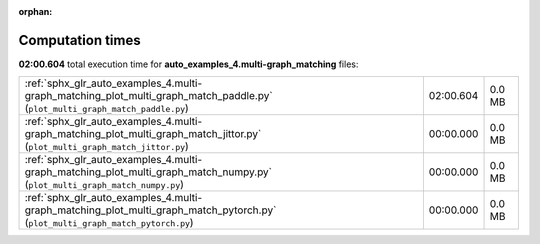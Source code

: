 
:orphan:

.. _sphx_glr_auto_examples_4.multi-graph_matching_sg_execution_times:


Computation times
=================
**02:00.604** total execution time for **auto_examples_4.multi-graph_matching** files:

+--------------------------------------------------------------------------------------------------------------------------------+-----------+--------+
| :ref:`sphx_glr_auto_examples_4.multi-graph_matching_plot_multi_graph_match_paddle.py` (``plot_multi_graph_match_paddle.py``)   | 02:00.604 | 0.0 MB |
+--------------------------------------------------------------------------------------------------------------------------------+-----------+--------+
| :ref:`sphx_glr_auto_examples_4.multi-graph_matching_plot_multi_graph_match_jittor.py` (``plot_multi_graph_match_jittor.py``)   | 00:00.000 | 0.0 MB |
+--------------------------------------------------------------------------------------------------------------------------------+-----------+--------+
| :ref:`sphx_glr_auto_examples_4.multi-graph_matching_plot_multi_graph_match_numpy.py` (``plot_multi_graph_match_numpy.py``)     | 00:00.000 | 0.0 MB |
+--------------------------------------------------------------------------------------------------------------------------------+-----------+--------+
| :ref:`sphx_glr_auto_examples_4.multi-graph_matching_plot_multi_graph_match_pytorch.py` (``plot_multi_graph_match_pytorch.py``) | 00:00.000 | 0.0 MB |
+--------------------------------------------------------------------------------------------------------------------------------+-----------+--------+

